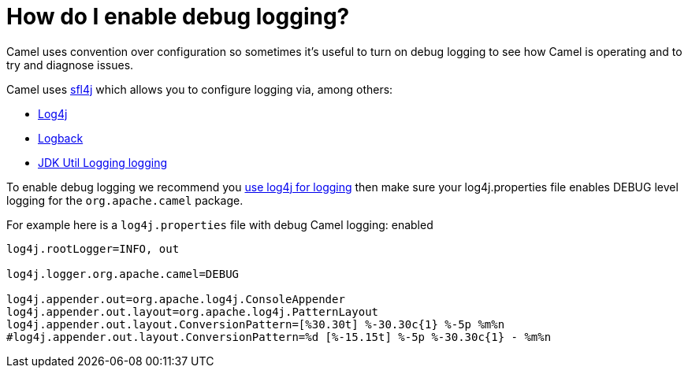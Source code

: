 = How do I enable debug logging?

Camel uses convention over configuration so sometimes it's useful to turn
on debug logging to see how Camel is operating and to try and diagnose
issues.

Camel uses http://www.slf4j.org/[sfl4j] which allows you to configure
logging via, among others:

* http://logging.apache.org/log4j/[Log4j]
* http://logback.qos.ch/[Logback]
* https://docs.oracle.com/javase/8/docs/api/java/util/logging/package-summary.html[JDK Util Logging logging]

To enable debug logging we recommend you
xref:how-do-i-use-log4j.adoc[use log4j for logging] then make sure your
log4j.properties file enables DEBUG level logging for the
`org.apache.camel` package.

For example here is a `log4j.properties` file with debug Camel logging:
enabled

[source,java]
----
log4j.rootLogger=INFO, out

log4j.logger.org.apache.camel=DEBUG

log4j.appender.out=org.apache.log4j.ConsoleAppender
log4j.appender.out.layout=org.apache.log4j.PatternLayout
log4j.appender.out.layout.ConversionPattern=[%30.30t] %-30.30c{1} %-5p %m%n
#log4j.appender.out.layout.ConversionPattern=%d [%-15.15t] %-5p %-30.30c{1} - %m%n
----
